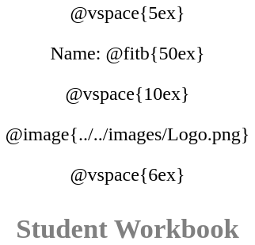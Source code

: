 ++++
<style>
* {
	font-family: "Century Gothic"; 
	text-align: center; 
	font-size: 18pt !important;
	color: black;
}
.StudentWorkbook p {font-weight: 900; color: gray; font-size: 26pt !important;}
.acknowledgment, #footer {display: none !important;}
</style>
++++
@vspace{5ex}

[.name]
Name: @fitb{50ex}

@vspace{10ex}

@image{../../images/Logo.png}

@vspace{6ex}

[.StudentWorkbook]
Student Workbook 